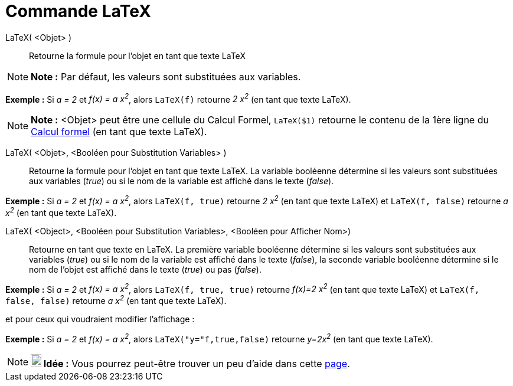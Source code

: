 = Commande LaTeX
:page-en: commands/FormulaText_Command
ifdef::env-github[:imagesdir: /fr/modules/ROOT/assets/images]

LaTeX( <Objet> )::
  Retourne la formule pour l’objet en tant que texte LaTeX

[NOTE]
====

*Note :* Par défaut, les valeurs sont substituées aux variables.

====

[EXAMPLE]
====

*Exemple :* Si _a = 2_ et _f(x) = a x^2^_, alors `++LaTeX(f)++` retourne _2 x^2^_ (en tant que texte LaTeX).

====

[NOTE]
====

*Note :* <Objet> peut être une cellule du Calcul Formel, `++LaTeX($1)++` retourne le contenu de la 1ère ligne du
xref:/Calcul_formel.adoc[Calcul formel] (en tant que texte LaTeX).

====

LaTeX( <Objet>, <Booléen pour Substitution Variables> )::
  Retourne la formule pour l’objet en tant que texte LaTeX. La variable booléenne détermine si les valeurs sont
  substituées aux variables (_true_) ou si le nom de la variable est affiché dans le texte (_false_).

[EXAMPLE]
====

*Exemple :* Si _a = 2_ et _f(x) = a x^2^_, alors `++LaTeX(f, true)++` retourne _2 x^2^_ (en tant que texte LaTeX) et
`++LaTeX(f, false)++` retourne _a x^2^_ (en tant que texte LaTeX).

====

LaTeX( <Object>, <Booléen pour Substitution Variables>, <Booléen pour Afficher Nom>)::
  Retourne en tant que texte en LaTeX. La première variable booléenne détermine si les valeurs sont substituées aux
  variables (_true_) ou si le nom de la variable est affiché dans le texte (_false_), la seconde variable booléenne
  détermine si le nom de l'objet est affiché dans le texte (_true_) ou pas (_false_).

[EXAMPLE]
====

*Exemple :* Si _a = 2_ et _f(x) = a x^2^_, alors `++LaTeX(f, true, true)++` retourne _f(x)=2 x^2^_ (en tant que texte
LaTeX) et `++LaTeX(f, false, false)++` retourne _a x^2^_ (en tant que texte LaTeX).

====

et pour ceux qui voudraient modifier l'affichage :

[EXAMPLE]
====

*Exemple :* Si _a = 2_ et _f(x) = a x^2^_, alors `++LaTeX("y="f,true,false)++` retourne _y=2x^2^_ (en tant que texte
LaTeX).

====

[NOTE]
====

*image:18px-Bulbgraph.png[Note,title="Note",width=18,height=22] Idée :* Vous pourrez peut-être trouver un peu d'aide
dans cette http://wiki.geogebra.org/fr/Tutoriel:LaTeX-aide_Polices_Boites_math[page].

====
